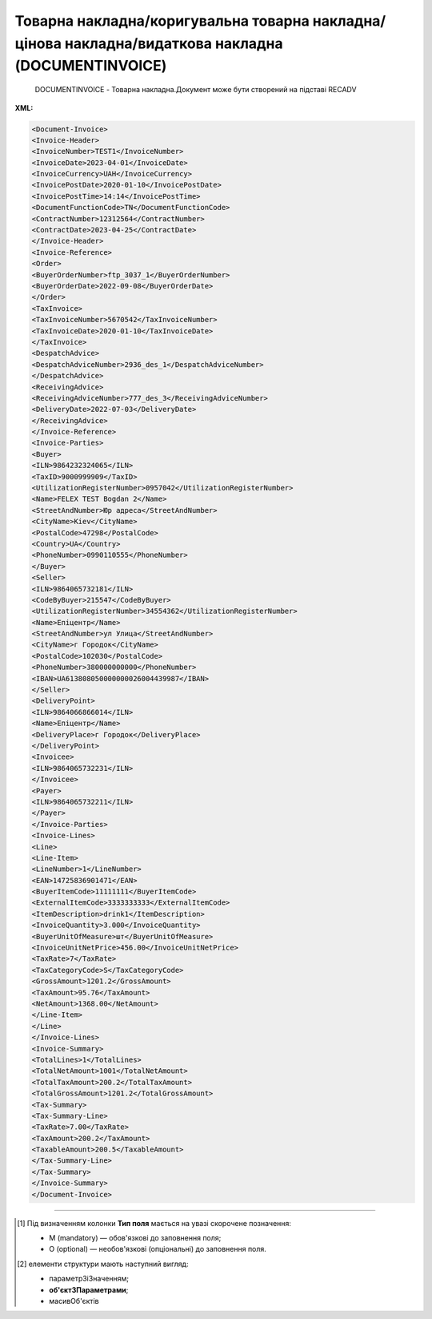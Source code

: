 ##########################################################################################################################
**Товарна накладна/коригувальна товарна накладна/цінова накладна/видаткова накладна (DOCUMENTINVOICE)**
##########################################################################################################################

.. epigraph::

   DOCUMENTINVOICE - Товарна накладна.Документ може бути створений на підставі RECADV

**XML:**

.. code:: xml

   <Document-Invoice>
   <Invoice-Header>
   <InvoiceNumber>TEST1</InvoiceNumber>
   <InvoiceDate>2023-04-01</InvoiceDate>
   <InvoiceCurrency>UAH</InvoiceCurrency>
   <InvoicePostDate>2020-01-10</InvoicePostDate>
   <InvoicePostTime>14:14</InvoicePostTime>
   <DocumentFunctionCode>TN</DocumentFunctionCode>
   <ContractNumber>12312564</ContractNumber>
   <ContractDate>2023-04-25</ContractDate>
   </Invoice-Header>
   <Invoice-Reference>
   <Order>
   <BuyerOrderNumber>ftp_3037_1</BuyerOrderNumber>
   <BuyerOrderDate>2022-09-08</BuyerOrderDate>
   </Order>
   <TaxInvoice>
   <TaxInvoiceNumber>5670542</TaxInvoiceNumber>
   <TaxInvoiceDate>2020-01-10</TaxInvoiceDate>
   </TaxInvoice>
   <DespatchAdvice>
   <DespatchAdviceNumber>2936_des_1</DespatchAdviceNumber>
   </DespatchAdvice>
   <ReceivingAdvice>
   <ReceivingAdviceNumber>777_des_3</ReceivingAdviceNumber>
   <DeliveryDate>2022-07-03</DeliveryDate>
   </ReceivingAdvice>
   </Invoice-Reference>
   <Invoice-Parties>
   <Buyer>
   <ILN>9864232324065</ILN>
   <TaxID>9000999909</TaxID>
   <UtilizationRegisterNumber>0957042</UtilizationRegisterNumber>
   <Name>FELEX TEST Bogdan 2</Name>
   <StreetAndNumber>Юр адреса</StreetAndNumber>
   <CityName>Kiev</CityName>
   <PostalCode>47298</PostalCode>
   <Country>UA</Country>
   <PhoneNumber>0990110555</PhoneNumber>
   </Buyer>
   <Seller>
   <ILN>9864065732181</ILN>
   <CodeByBuyer>215547</CodeByBuyer>
   <UtilizationRegisterNumber>34554362</UtilizationRegisterNumber>
   <Name>Епіцентр</Name>
   <StreetAndNumber>ул Улица</StreetAndNumber>
   <CityName>г Городок</CityName>
   <PostalCode>102030</PostalCode>
   <PhoneNumber>380000000000</PhoneNumber>
   <IBAN>UA613808050000000026004439987</IBAN>
   </Seller>
   <DeliveryPoint>
   <ILN>9864066866014</ILN>
   <Name>Епіцентр</Name>
   <DeliveryPlace>г Городок</DeliveryPlace>
   </DeliveryPoint>
   <Invoicee>
   <ILN>9864065732231</ILN>
   </Invoicee>
   <Payer>
   <ILN>9864065732211</ILN>
   </Payer>
   </Invoice-Parties>
   <Invoice-Lines>
   <Line>
   <Line-Item>
   <LineNumber>1</LineNumber>
   <EAN>14725836901471</EAN>
   <BuyerItemCode>11111111</BuyerItemCode>
   <ExternalItemCode>3333333333</ExternalItemCode>
   <ItemDescription>drink1</ItemDescription>
   <InvoiceQuantity>3.000</InvoiceQuantity>
   <BuyerUnitOfMeasure>шт</BuyerUnitOfMeasure>
   <InvoiceUnitNetPrice>456.00</InvoiceUnitNetPrice>
   <TaxRate>7</TaxRate>
   <TaxCategoryCode>S</TaxCategoryCode>
   <GrossAmount>1201.2</GrossAmount>
   <TaxAmount>95.76</TaxAmount>
   <NetAmount>1368.00</NetAmount>
   </Line-Item>
   </Line>
   </Invoice-Lines>
   <Invoice-Summary>
   <TotalLines>1</TotalLines>
   <TotalNetAmount>1001</TotalNetAmount>
   <TotalTaxAmount>200.2</TotalTaxAmount>
   <TotalGrossAmount>1201.2</TotalGrossAmount>
   <Tax-Summary>
   <Tax-Summary-Line>
   <TaxRate>7.00</TaxRate>
   <TaxAmount>200.2</TaxAmount>
   <TaxableAmount>200.5</TaxableAmount>
   </Tax-Summary-Line>
   </Tax-Summary>
   </Invoice-Summary>
   </Document-Invoice>

.. role:: orange

.. raw:: html

    <embed>
    <iframe src="https://docs.google.com/spreadsheets/d/e/2PACX-1vQxinOWh0XZPuImDPCyCo0wpZU89EAoEfEXkL-YFP0hoA5A27BfY5A35CZChtiddQ/pubhtml?gid=1518454307&single=true" width="1100" height="2600" frameborder="0" marginheight="0" marginwidth="0">Loading...</iframe>
    </embed>

-------------------------

.. [#] Під визначенням колонки **Тип поля** мається на увазі скорочене позначення:

   * M (mandatory) — обов'язкові до заповнення поля;
   * O (optional) — необов'язкові (опціональні) до заповнення поля.

.. [#] елементи структури мають наступний вигляд:

   * параметрЗіЗначенням;
   * **об'єктЗПараметрами**;
   * :orange:`масивОб'єктів`

.. data from table (remember to renew time to time)

   I	Document-Invoice			Початок документа
   1	Invoice-Header	М		Початок основного блоку
   1.1	InvoiceNumber	М	Число (15)	номер ТН
   1.2	InvoiceDate	М	Дата (РРРР-ММ-ДД)	дата ТН
   1.3	InvoiceCurrency	М	Рядок (3)	валюта
   1.4	InvoicePostDate	O	Дата (РРРР-ММ-ДД)	дата відправки ТН
   1.5	InvoicePostTime	O	Час (год: хв)	час відправки ТН
   1.6	DocumentFunctionCode	М	TN/CTN/PRN/DRN	"Код типу документа:
   TN - товарна накладна
   
   CTN - коригувальна товарна накладна
   
   PRN- Цінова накладна
   
   DRN - Видаткова накладна"
   1.7	ContractNumber	О	Рядок (16)	номер договору на поставку
   1.8	ContractDate	М	Дата (РРРР-ММ-ДД)	дата контракту
   2	Invoice-Reference			Підстава (початок блоку)
   2.1	Order			Замовлення (початок блоку)
   2.1.1	BuyerOrderNumber	О	Число (6-10)	Номер замовлення
   2.1.2	BuyerOrderDate	О	Дата (РРРР-ММ-ДД)	Дата замовлення
   2.2	TaxInvoice	М		Податкова накладна (початок блоку)
   2.2.1	TaxInvoiceNumber	М	Рядок (35)	номер податкової накладної
   2.2.2	TaxInvoiceDate	М	Дата (РРРР-ММ-ДД)	дата податкової накладної (повинна збігатися з датою товарною накладною)
   2.3	DespatchAdvice	М		Повідомлення про відвантаження (початок блоку)
   2.3.1	DespatchAdviceNumber	М	Рядок (16)	Номер повідомлення про відвантаження
   2.4	ReceivingAdvice			Повідомлення про прийом (початок блоку)
   2.4.1	ReceivingAdviceNumber	М	Рядок (16)	Номер повідомлення про прийом (RECADV). У разі коригування повернення, має бути вказаний номер акта на повернення
   2.4.2	DeliveryDate	O	Дата (РРРР-ММ-ДД)	Дата приймання. В разі коригування повернення, має бути вказана дата акту на повернення
   3	Invoice-Parties			Блок контрагентів (початок)
   3.1	Buyer			Блок покупця (початок)
   3.1.1	ILN	М	Число (13)	GLN покупця
   3.1.2	TaxID	М	Число (12)	Податковий ідентифікаційний номер покупця
   3.1.3	UtilizationRegisterNumber	М	Число(8,10)	ЄДРПОУ покупця
   3.1.4	Name	М	Рядок (175)	назва покупця
   3.1.5	StreetAndNumber	М	Рядок (35)	вулиця і номер будинку покупця
   3.1.6	CityName	М	Рядок (35)	місто покупця
   3.1.7	PostalCode	М	Рядок (9)	поштовий код покупця
   3.1.8	Country	O	Рядок (3)	код країни покупця (код ISO 3166)
   3.1.9	PhoneNumber	М	Рядок (35)	телефон покупця
   3.2	Seller			Блок продавця (початок)
   3.2.1	ILN	М	Число (13)	GLN продавця
   3.2.2	TaxID	М	Число (12)	Податковий ідентифікаційний номер продавця
   3.2.3	CodeByBuyer	М	Рядок (35)	номер договору на поставку
   3.2.4	UtilizationRegisterNumber	М	Число(8,10)	ЄДРПОУ продавця
   3.2.5	Name	М	Рядок (175)	назва продавця
   3.2.6	StreetAndNumber	М	Рядок (140)	вулиця і номер будинку продавця
   3.2.7	CityName	М	Рядок (35)	місто продавця
   3.2.8	PostalCode	М	Рядок (9)	поштовий код продавця
   3.2.9	Country	O	Рядок (3)	код країни продавця (код ISO 3166)
   3.2.10	PhoneNumber	М	Рядок (35)	телефон продавця
   3.2.11	IBAN	O	"UA + NN + 351005 + XXXXXXXXXXXXXXXXXXX
   UA — (2 літери) — код країни (ГОСТ ISO 3166-1);
   NN — (2 цифри) — контрольне число;
   351005 — (6 цифр) — МФО;
   XXX…XXX — (19 цифр) — рахунок клієнта."	IBAN (міжнародний номер банківського рахунку; використовується при міжнародних розрахунках)
   3.3	DeliveryPoint	M		Точка доставки (початок)
   3.3.1	ILN	М	Число (13)	GLN точки доставки (МЕТРО)
   3.3.2	DeliveryPlace	М	Рядок (35)	код точки доставки (не повинен перевищувати два знаки)
   3.4	Invoicee			Рахунок (початок блоку)
   3.4.1	ILN	M	Число (13)	GLN для виставлення рахунку
   3.5	Payer			Платник (початок блоку)
   3.5.1	ILN	M	Число (13)	GLN платника
   4	Invoice-Lines			Рядки ТН (початок блоку)
   4.1	Line			Рядок (початок блоку)
   4.1.1	Line-Item			Позиція (початок блоку)
   4.1.1.1	LineNumber	М	Ціле число	номер позиції в табличній частині
   4.1.1.2	EAN	М	Число (14)	Штрих-код продукту
   4.1.1.3	BuyerItemCode	О/M	Рядок (16)	Артикул в БД покупця. Поле обов’язкове, якщо отримувач ТМ Метро
   4.1.1.4	ExternalItemCode	M	Рядок (4-10)	код товару згідно з довідника УКТ ЗЕД
   4.1.1.5	ItemDescription	М	Рядок (210)	Опис товару
   4.1.1.6	InvoiceQuantity	M	Число позитивне	Замовлена ​​кількість (кількість товару за накладною)
   4.1.1.7	BuyerUnitOfMeasure	О	Рядок (10)	Одиниці виміру згідно Класифікатора системи позначень одиниць вимірювання та обліку (КСПОВО) (шт. – штука; уп. – упаковка; л. – літр; послуга; кг. – кілограм; г. – грам…)
   4.1.1.8	UnitOfMeasure	О	Рядок (3)	Одиниці виміру
   4.1.1.9	InvoiceUnitGrossPrice	O	Decimal (18,2)	Ціна однієї одиниці з ПДВ
   4.1.1.10	InvoiceUnitNetPrice	M	Число позитивне	Ціна однієї одиниці без ПДВ
   4.1.1.11	TaxRate	M	20/19/16/14/7/2/0	Ставка ПДВ (20%, 19%, 16%, 14%, 7%, 2%, 0%)
   4.1.1.12	TaxCategoryCode	O	S / E / Z	"Код категорії податку:
   S - стандартний податок; можливі значення TaxRate: 20/19/16/14/7/2 (інакше помилка)
   
   E - звільнений від сплати податку; можливі значення TaxRate=0 (інакше помилка)
   
   Z - нульова ставка (0%); можливі значення TaxRate=0 (інакше помилка)"
   4.1.1.13	GrossAmount	O	Decimal (18,2)	Сума з ПДВ
   4.1.1.14	TaxAmount	M	Число позитивне	Сума ПДВ по артикулу = сума сум без ПДВ по артикулах * ставку (округляється до 2 знаків)
   4.1.1.15	NetAmount	M	Число позитивне	Всього без ПДВ (обчислюється)
   5	Invoice-Summary			Підсумки (початок блоку)
   5.1	TotalLines	M	Ціле число	Кількість рядків в документі
   5.2	TotalNetAmount	M	Число позитивне	Загальна сума без ПДВ
   5.3	TotalTaxAmount	M	Число позитивне	Сума ПДВ
   5.4	TotalGrossAmount	M	Число позитивне	Загальна сума з ПДВ
   5.5	Tax-Summary			Податки (початок блоку)
   5.5.1	Tax-Summary-Line			Рядок податків (початок блоку)
   5.5.1.1	TaxRate	M	20/19/16/14/7/2/0	Ставка ПДВ (20%, 19%, 16%, 14%, 7%, 2%, 0%)
   5.5.1.2	TaxCategoryCode	O	S / E / Z	"Код категорії податку:
   S - стандартний податок; можливі значення TaxRate: 20/19/16/14/7/2 (інакше помилка)
   
   E - звільнений від сплати податку; можливі значення TaxRate=0 (інакше помилка)
   
   Z - нульова ставка (0%); можливі значення TaxRate=0 (інакше помилка)"
   5.5.1.3	TaxAmount	M	Число позитивне	Сума податку для кожної категорії податку
   5.5.1.4	TaxableAmount	M	Число позитивне	Оподаткована сума за обраною категорією податку
